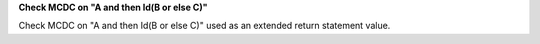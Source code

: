 **Check MCDC on "A and then Id(B or else C)"**

Check MCDC on "A and then Id(B or else C)"
used as an extended return statement value.
